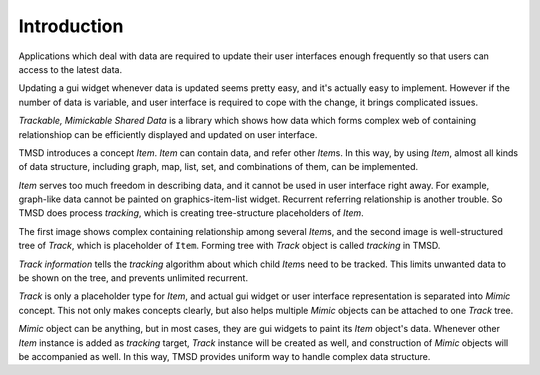Introduction
===============

Applications which deal with data are required to update their user interfaces
enough frequently so that users can access to the latest data.

Updating a gui widget whenever data is updated seems pretty easy, and
it's actually easy to implement. However if the number of data is variable,
and user interface is required to cope with the change, it brings complicated
issues.

*Trackable, Mimickable Shared Data* is a library which shows how data
which forms
complex web of containing relationshiop can be efficiently displayed and
updated on user interface.

TMSD introduces a concept *Item*. *Item* can contain data, and refer other
*Item*\ s. In this way, by using *Item*, almost all kinds of data structure,
including graph, map, list, set, and combinations of them, can be
implemented.

*Item* serves too much freedom in describing data, and it cannot be used in
user interface right away. For example, graph-like data cannot be painted on
graphics-item-list widget. Recurrent referring relationship is another
trouble. So TMSD does process *tracking*, which is creating tree-structure
placeholders of *Item*.

.. image:: image_001.png

.. image:: image_002.png

The first image shows complex containing relationship among several *Item*\ s,
and the second image is well-structured tree of *Track*, which is placeholder
of ``Item``. Forming tree with *Track* object is called *tracking* in TMSD.

*Track information* tells the *tracking* algorithm about which child
*Item*\ s need to be tracked. This limits unwanted data to be shown on the
tree, and prevents unlimited recurrent.

*Track* is only a placeholder type for *Item*, and actual gui widget or
user interface representation is separated into *Mimic* concept.
This not only makes concepts clearly, but also helps multiple *Mimic* objects
can be attached to one *Track* tree.

.. image:: image_003.png

*Mimic* object can be anything, but in most cases, they are gui widgets to
paint its *Item* object's data. Whenever other *Item* instance is added as
*tracking* target, *Track* instance will be created as well, and
construction of *Mimic* objects will be accompanied as well. In this way,
TMSD provides uniform way to handle complex data structure.
